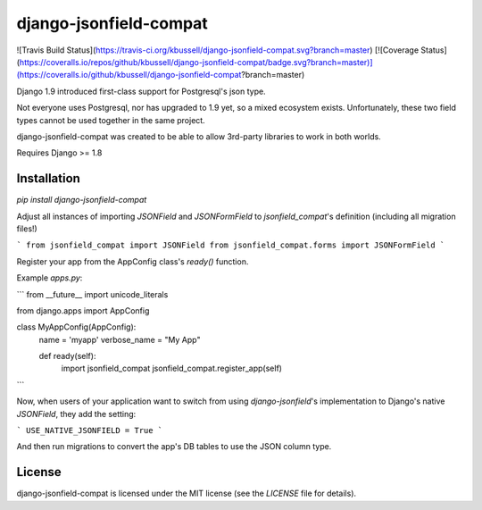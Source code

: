 django-jsonfield-compat
=======================

![Travis Build Status](https://travis-ci.org/kbussell/django-jsonfield-compat.svg?branch=master)
[![Coverage Status](https://coveralls.io/repos/github/kbussell/django-jsonfield-compat/badge.svg?branch=master)](https://coveralls.io/github/kbussell/django-jsonfield-compat?branch=master)

Django 1.9 introduced first-class support for Postgresql's json type. 

Not everyone uses Postgresql, nor has upgraded to 1.9 yet, so a mixed ecosystem exists. 
Unfortunately, these two field types cannot be used together in the same project.

django-jsonfield-compat was created to be able to allow 3rd-party libraries to work in both worlds.

Requires Django >= 1.8

Installation
------------

`pip install django-jsonfield-compat`

Adjust all instances of importing `JSONField` and `JSONFormField` to `jsonfield_compat`'s definition (including all migration files!)

```
from jsonfield_compat import JSONField
from jsonfield_compat.forms import JSONFormField
```

Register your app from the AppConfig class's `ready()` function.

Example `apps.py`:

```
from __future__ import unicode_literals

from django.apps import AppConfig


class MyAppConfig(AppConfig):
    name = 'myapp'
    verbose_name = "My App"

    def ready(self):
        import jsonfield_compat
        jsonfield_compat.register_app(self)
```


Now, when users of your application want to switch from using `django-jsonfield`'s implementation 
to Django's native `JSONField`, they add the setting:

```
USE_NATIVE_JSONFIELD = True
```

And then run migrations to convert the app's DB tables to use the JSON column type.


License
-------

django-jsonfield-compat is licensed under the MIT license (see the `LICENSE` file for details).


